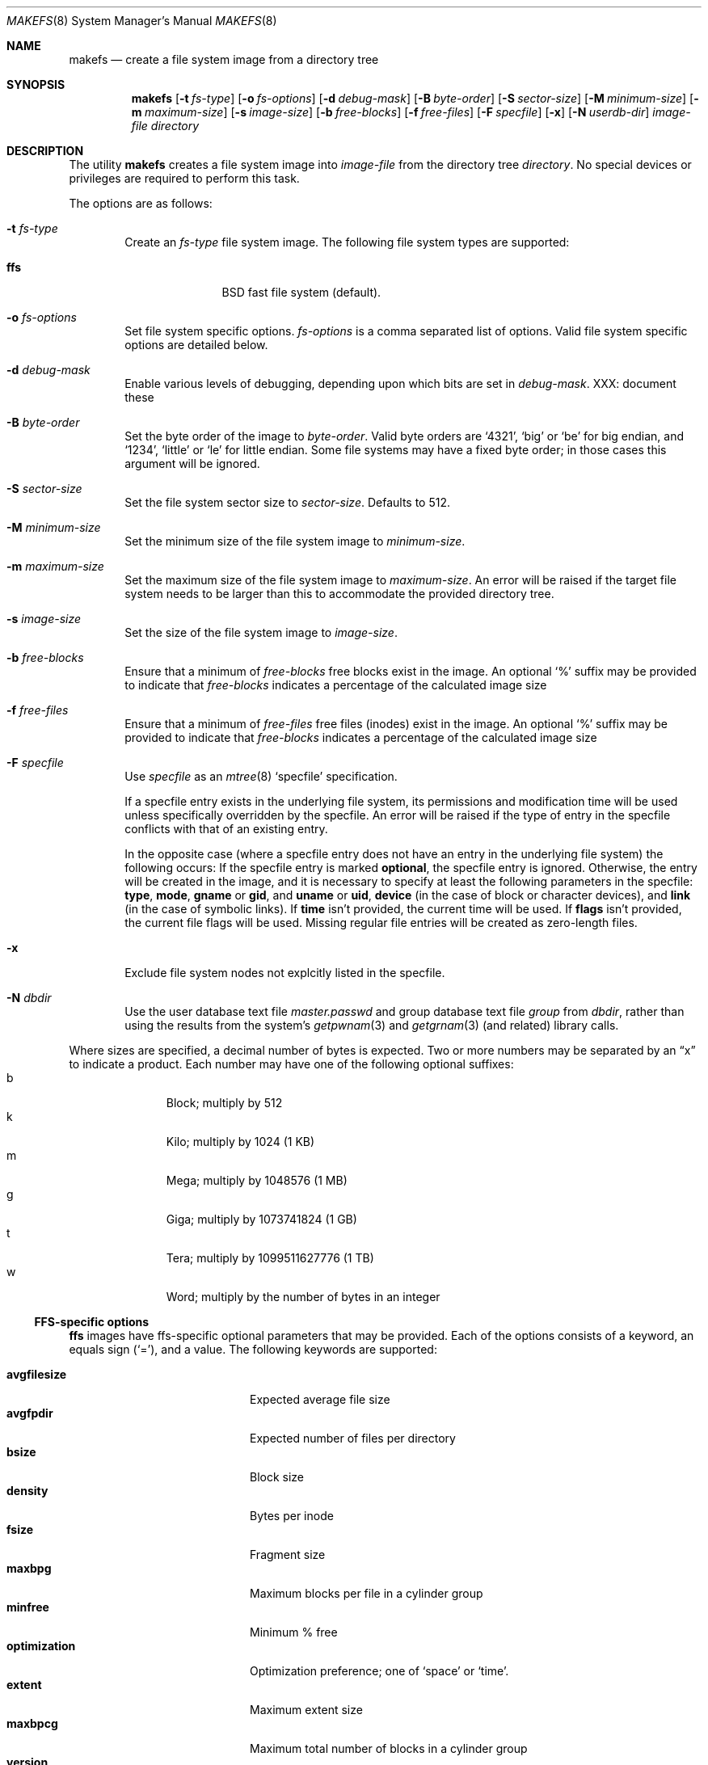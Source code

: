 .\"	$NetBSD: makefs.8,v 1.13 2004/02/13 17:56:18 wiz Exp $
.\"
.\" Copyright (c) 2001-2003 Wasabi Systems, Inc.
.\" All rights reserved.
.\"
.\" Written by Luke Mewburn for Wasabi Systems, Inc.
.\"
.\" Redistribution and use in source and binary forms, with or without
.\" modification, are permitted provided that the following conditions
.\" are met:
.\" 1. Redistributions of source code must retain the above copyright
.\"    notice, this list of conditions and the following disclaimer.
.\" 2. Redistributions in binary form must reproduce the above copyright
.\"    notice, this list of conditions and the following disclaimer in the
.\"    documentation and/or other materials provided with the distribution.
.\" 3. All advertising materials mentioning features or use of this software
.\"    must display the following acknowledgement:
.\"      This product includes software developed for the NetBSD Project by
.\"      Wasabi Systems, Inc.
.\" 4. The name of Wasabi Systems, Inc. may not be used to endorse
.\"    or promote products derived from this software without specific prior
.\"    written permission.
.\"
.\" THIS SOFTWARE IS PROVIDED BY WASABI SYSTEMS, INC. ``AS IS'' AND
.\" ANY EXPRESS OR IMPLIED WARRANTIES, INCLUDING, BUT NOT LIMITED
.\" TO, THE IMPLIED WARRANTIES OF MERCHANTABILITY AND FITNESS FOR A PARTICULAR
.\" PURPOSE ARE DISCLAIMED.  IN NO EVENT SHALL WASABI SYSTEMS, INC
.\" BE LIABLE FOR ANY DIRECT, INDIRECT, INCIDENTAL, SPECIAL, EXEMPLARY, OR
.\" CONSEQUENTIAL DAMAGES (INCLUDING, BUT NOT LIMITED TO, PROCUREMENT OF
.\" SUBSTITUTE GOODS OR SERVICES; LOSS OF USE, DATA, OR PROFITS; OR BUSINESS
.\" INTERRUPTION) HOWEVER CAUSED AND ON ANY THEORY OF LIABILITY, WHETHER IN
.\" CONTRACT, STRICT LIABILITY, OR TORT (INCLUDING NEGLIGENCE OR OTHERWISE)
.\" ARISING IN ANY WAY OUT OF THE USE OF THIS SOFTWARE, EVEN IF ADVISED OF THE
.\" POSSIBILITY OF SUCH DAMAGE.
.\"
.\" $FreeBSD: src/usr.sbin/makefs/makefs.8,v 1.1.2.1.4.1 2010/02/10 00:26:20 kensmith Exp $
.\"
.Dd March 30, 2003
.Dt MAKEFS 8
.Os
.Sh NAME
.Nm makefs
.Nd create a file system image from a directory tree
.Sh SYNOPSIS
.Nm
.Bk -words
.Op Fl t Ar fs-type
.Ek
.Bk -words
.Op Fl o Ar fs-options
.Ek
.Bk -words
.Op Fl d Ar debug-mask
.Ek
.Bk -words
.Op Fl B Ar byte-order
.Ek
.Bk -words
.Op Fl S Ar sector-size
.Ek
.Bk -words
.Op Fl M Ar minimum-size
.Ek
.Bk -words
.Op Fl m Ar maximum-size
.Ek
.Bk -words
.Op Fl s Ar image-size
.Ek
.Bk -words
.Op Fl b Ar free-blocks
.Ek
.Bk -words
.Op Fl f Ar free-files
.Ek
.Bk -words
.Op Fl F Ar specfile
.Ek
.Op Fl x
.Bk -words
.Op Fl N Ar userdb-dir
.Ek
.Ar image-file
.Ar directory
.Sh DESCRIPTION
The utility
.Nm
creates a file system image into
.Ar image-file
from the directory tree
.Ar directory .
No special devices or privileges are required to perform this task.
.Pp
The options are as follows:
.Bl -tag -width flag
.It Fl t Ar fs-type
Create an
.Ar fs-type
file system image.
The following file system types are supported:
.Bl -tag -width ffs -offset indent
.It Sy ffs
BSD fast file system (default).
.El
.It Fl o Ar fs-options
Set file system specific options.
.Ar fs-options
is a comma separated list of options.
Valid file system specific options are detailed below.
.It Fl d Ar debug-mask
Enable various levels of debugging, depending upon which bits are set
in
.Ar debug-mask .
XXX: document these
.It Fl B Ar byte-order
Set the byte order of the image to
.Ar byte-order .
Valid byte orders are
.Ql 4321 ,
.Ql big
or
.Ql be
for big endian, and
.Ql 1234 ,
.Ql little
or
.Ql le
for little endian.
Some file systems may have a fixed byte order; in those cases this
argument will be ignored.
.It Fl S Ar sector-size
Set the file system sector size to
.Ar sector-size .
Defaults to 512.
.It Fl M Ar minimum-size
Set the minimum size of the file system image to
.Ar minimum-size .
.It Fl m Ar maximum-size
Set the maximum size of the file system image to
.Ar maximum-size .
An error will be raised if the target file system needs to be larger
than this to accommodate the provided directory tree.
.It Fl s Ar image-size
Set the size of the file system image to
.Ar image-size .
.It Fl b Ar free-blocks
Ensure that a minimum of
.Ar free-blocks
free blocks exist in the image.
An optional
.Ql %
suffix may be provided to indicate that
.Ar free-blocks
indicates a percentage of the calculated image size
.It Fl f Ar free-files
Ensure that a minimum of
.Ar free-files
free files (inodes) exist in the image.
An optional
.Ql %
suffix may be provided to indicate that
.Ar free-blocks
indicates a percentage of the calculated image size
.It Fl F Ar specfile
Use
.Ar specfile
as an
.Xr mtree 8
.Sq specfile
specification.
.Pp
If a specfile entry exists in the underlying file system, its permissions and
modification time will be used unless specifically overridden by the specfile.
An error will be raised if the type of entry in the specfile conflicts
with that of an existing entry.
.Pp
In the opposite case
(where a specfile entry does not have an entry in the underlying file system)
the following occurs:
If the specfile entry is marked
.Sy optional ,
the specfile entry is ignored.
Otherwise, the entry will be created in the image,
and it is necessary to specify at least the following parameters
in the specfile:
.Sy type ,
.Sy mode ,
.Sy gname
or
.Sy gid ,
and
.Sy uname
or
.Sy uid ,
.Sy device
(in the case of block or character devices), and
.Sy link
(in the case of symbolic links).
If
.Sy time
isn't provided, the current time will be used.
If
.Sy flags
isn't provided, the current file flags will be used.
Missing regular file entries will be created as zero-length files.
.It Fl x
Exclude file system nodes not explcitly listed in the specfile.
.It Fl N Ar dbdir
Use the user database text file
.Pa master.passwd
and group database text file
.Pa group
from
.Ar dbdir ,
rather than using the results from the system's
.Xr getpwnam 3
and
.Xr getgrnam 3
(and related) library calls.
.El
.Pp
Where sizes are specified, a decimal number of bytes is expected.
Two or more numbers may be separated by an
.Dq x
to indicate a product.
Each number may have one of the following optional suffixes:
.Bl -tag -width 3n -offset indent -compact
.It b
Block; multiply by 512
.It k
Kilo; multiply by 1024 (1 KB)
.It m
Mega; multiply by 1048576 (1 MB)
.It g
Giga; multiply by 1073741824 (1 GB)
.It t
Tera; multiply by 1099511627776 (1 TB)
.It w
Word; multiply by the number of bytes in an integer
.El
.\"
.\"
.Ss FFS-specific options
.Sy ffs
images have ffs-specific optional parameters that may be provided.
Each of the options consists of a keyword, an equals sign
.Pq Ql = ,
and a value.
The following keywords are supported:
.Pp
.Bl -tag -width optimization -offset indent -compact
.It Sy avgfilesize
Expected average file size
.It Sy avgfpdir
Expected number of files per directory
.It Sy bsize
Block size
.It Sy density
Bytes per inode
.It Sy fsize
Fragment size
.It Sy maxbpg
Maximum blocks per file in a cylinder group
.It Sy minfree
Minimum % free
.It Sy optimization
Optimization preference; one of
.Ql space
or
.Ql time .
.It Sy extent
Maximum extent size
.It Sy maxbpcg
Maximum total number of blocks in a cylinder group
.It Sy version
UFS version. 1 for FFS (default), 2 for UFS2
.El
.Sh SEE ALSO
.Xr mtree 8 ,
.Xr newfs 8
.Sh HISTORY
The
.Nm
utility appeared in
.Nx 1.6 .
.Sh AUTHORS
.An Luke Mewburn
.Aq lukem@NetBSD.org .
